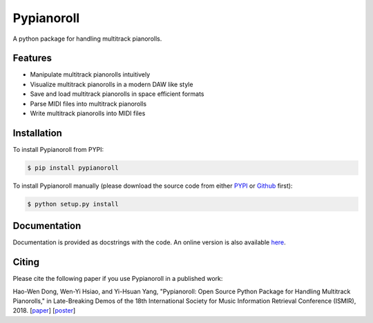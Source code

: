 Pypianoroll
===========

A python package for handling multitrack pianorolls.

.. image:: https://badge.fury.io/py/pypianoroll.svg
   :target: https://badge.fury.io/py/pypianoroll
.. image:: https://travis-ci.org/salu133445/pypianoroll.svg
   :target: https://travis-ci.org/salu133445/pypianoroll
.. image:: https://coveralls.io/repos/github/salu133445/pypianoroll/badge.svg
   :target: https://coveralls.io/github/salu133445/pypianoroll
.. image:: https://img.shields.io/badge/License-MIT-blue.svg
   :target: https://github.com/salu133445/musegan/blob/master/LICENSE.txt

Features
--------

- Manipulate multitrack pianorolls intuitively
- Visualize multitrack pianorolls in a modern DAW like style
- Save and load multitrack pianorolls in space efficient formats
- Parse MIDI files into multitrack pianorolls
- Write multitrack pianorolls into MIDI files

Installation
------------

To install Pypianoroll from PYPI:

.. code-block:: bash

    $ pip install pypianoroll

To install Pypianoroll manually (please download the source code from either
PYPI_ or Github_ first):

.. code-block:: bash

    $ python setup.py install

Documentation
-------------

Documentation is provided as docstrings with the code. An online version is
also available here_.

Citing
------

Please cite the following paper if you use Pypianoroll in a published work:

Hao-Wen Dong, Wen-Yi Hsiao, and Yi-Hsuan Yang,
"Pypianoroll: Open Source Python Package for Handling Multitrack Pianorolls,"
in Late-Breaking Demos of the 18th International Society for Music Information
Retrieval Conference (ISMIR), 2018.
[paper_] [poster_]

.. _PYPI: https://pypi.python.org/pypi/pypianoroll
.. _Github: https://github.com/salu133445/pypianoroll
.. _here: https://salu133445.github.io/pypianoroll/
.. _paper: pdf/pypianoroll-ismir2018-lbd-paper.pdf
.. _poster: pdf/pypianoroll-ismir2018-lbd-poster.pdf
